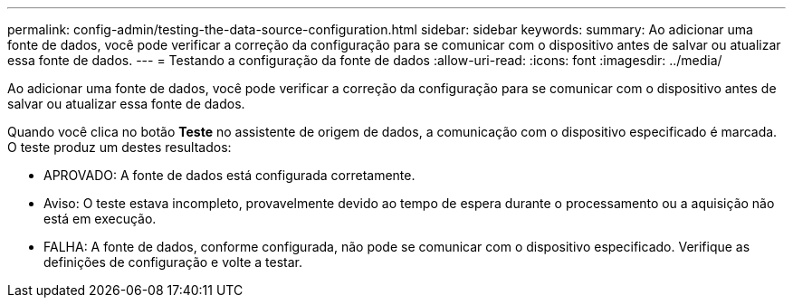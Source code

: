 ---
permalink: config-admin/testing-the-data-source-configuration.html 
sidebar: sidebar 
keywords:  
summary: Ao adicionar uma fonte de dados, você pode verificar a correção da configuração para se comunicar com o dispositivo antes de salvar ou atualizar essa fonte de dados. 
---
= Testando a configuração da fonte de dados
:allow-uri-read: 
:icons: font
:imagesdir: ../media/


[role="lead"]
Ao adicionar uma fonte de dados, você pode verificar a correção da configuração para se comunicar com o dispositivo antes de salvar ou atualizar essa fonte de dados.

Quando você clica no botão *Teste* no assistente de origem de dados, a comunicação com o dispositivo especificado é marcada. O teste produz um destes resultados:

* APROVADO: A fonte de dados está configurada corretamente.
* Aviso: O teste estava incompleto, provavelmente devido ao tempo de espera durante o processamento ou a aquisição não está em execução.
* FALHA: A fonte de dados, conforme configurada, não pode se comunicar com o dispositivo especificado. Verifique as definições de configuração e volte a testar.

